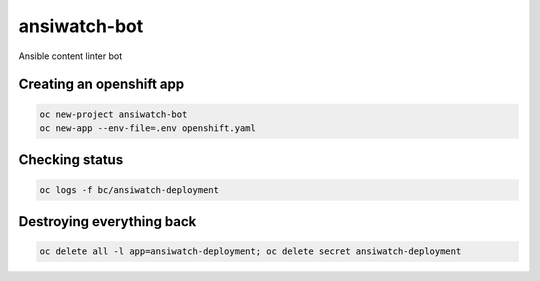 ansiwatch-bot
-------------

Ansible content linter bot

Creating an openshift app
=========================

.. code:: bash

    oc new-project ansiwatch-bot
    oc new-app --env-file=.env openshift.yaml

Checking status
===============

.. code:: bash

    oc logs -f bc/ansiwatch-deployment

Destroying everything back
==========================

.. code:: bash

    oc delete all -l app=ansiwatch-deployment; oc delete secret ansiwatch-deployment
